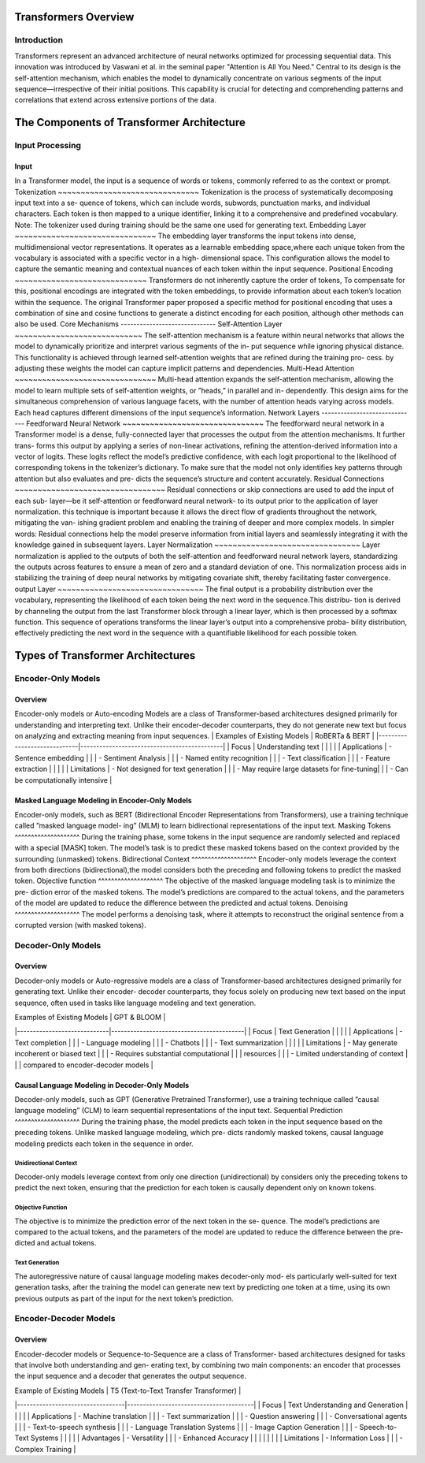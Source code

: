 Transformers Overview
===================================
Introduction
------------------------------------
Transformers represent an advanced architecture of neural networks optimized for processing sequential data. This innovation was introduced by Vaswani et al. in the seminal paper "Attention is All You Need." Central to its design is the self-attention mechanism, which enables the model to dynamically concentrate on various segments of the input sequence—irrespective of their initial positions. This capability is crucial for detecting and comprehending patterns and correlations that extend across extensive portions of the data.

The Components of Transformer Architecture
==========================================
Input Processing
------------------------------
Input
~~~~~~~~~~~~~~~~~~~~~~~~~~~~~~
In a Transformer model, the input is a sequence of words or tokens, commonly referred to as the context or prompt. 
Tokenization
~~~~~~~~~~~~~~~~~~~~~~~~~~~~~~~
Tokenization is the process of systematically decomposing input text into a se-
quence of tokens, which can include words, subwords, punctuation marks, and
individual characters. Each token is then mapped to a unique identifier, linking
it to a comprehensive and predefined vocabulary.
Note: The tokenizer used during training should be the same one used for
generating text.
Embedding Layer
~~~~~~~~~~~~~~~~~~~~~~~~~~~~~~~
The embedding layer transforms the input tokens into dense, multidimensional
vector representations. It operates as a learnable embedding space,where each
unique token from the vocabulary is associated with a specific vector in a high-
dimensional space. This configuration allows the model to capture the semantic
meaning and contextual nuances of each token within the input sequence.
Positional Encoding
~~~~~~~~~~~~~~~~~~~~~~~~~~~~~
Transformers do not inherently capture the order of tokens, To compensate for
this, positional encodings are integrated with the token embeddings, to provide information about each token’s location within the sequence. The original
Transformer paper proposed a specific method for positional encoding that uses
a combination of sine and cosine functions to generate a distinct encoding for
each position, although other methods can also be used.
Core Mechanisms
------------------------------
Self-Attention Layer
~~~~~~~~~~~~~~~~~~~~~~~~~~~~
The self-attention mechanism is a feature within neural networks that allows
the model to dynamically prioritize and interpret various segments of the in-
put sequence while ignoring physical distance. This functionality is achieved
through learned self-attention weights that are refined during the training pro-
cess. by adjusting these weights the model can capture implicit patterns and
dependencies.
Multi-Head Attention
~~~~~~~~~~~~~~~~~~~~~~~~~~~~~~~
Multi-head attention expands the self-attention mechanism, allowing the model
to learn multiple sets of self-attention weights, or ”heads,” in parallel and in-
dependently. This design aims for the simultaneous comprehension of various
language facets, with the number of attention heads varying across models.
Each head captures different dimensions of the input sequence’s information.
Network Layers
------------------------------
Feedforward Neural Network
~~~~~~~~~~~~~~~~~~~~~~~~~~~~~~~
The feedforward neural network in a Transformer model is a dense, fully-connected
layer that processes the output from the attention mechanisms. It further trans-
forms this output by applying a series of non-linear activations, refining the
attention-derived information into a vector of logits. These logits reflect the
model’s predictive confidence, with each logit proportional to the likelihood of
corresponding tokens in the tokenizer’s dictionary. To make sure that the model
not only identifies key patterns through attention but also evaluates and pre-
dicts the sequence’s structure and content accurately.
Residual Connections
~~~~~~~~~~~~~~~~~~~~~~~~~~~~~~~~~
Residual connections or skip connections are used to add the input of each sub-
layer—be it self-attention or feedforward neural network- to its output prior to the application of layer normalization. this technique is important because it
allows the direct flow of gradients throughout the network, mitigating the van-
ishing gradient problem and enabling the training of deeper and more complex
models.
In simpler words:
Residual connections help the model preserve information from initial layers and
seamlessly integrating it with the knowledge gained in subsequent layers.
Layer Normalization
~~~~~~~~~~~~~~~~~~~~~~~~~~~~~~~~
Layer normalization is applied to the outputs of both the self-attention and
feedforward neural network layers, standardizing the outputs across features to
ensure a mean of zero and a standard deviation of one. This normalization
process aids in stabilizing the training of deep neural networks by mitigating
covariate shift, thereby facilitating faster convergence.
output Layer
~~~~~~~~~~~~~~~~~~~~~~~~~~~~~~~~
The final output is a probability distribution over the vocabulary, representing
the likelihood of each token being the next word in the sequence.This distribu-
tion is derived by channeling the output from the last Transformer block through
a linear layer, which is then processed by a softmax function. This sequence
of operations transforms the linear layer’s output into a comprehensive proba-
bility distribution, effectively predicting the next word in the sequence with a
quantifiable likelihood for each possible token.

Types of Transformer Architectures
====================================
Encoder-Only Models
--------------------------
Overview
~~~~~~~~~~~~~~~~~~~~~~~~~
Encoder-only models or Auto-encoding Models are a class of Transformer-based
architectures designed primarily for understanding and interpreting text. Unlike
their encoder-decoder counterparts, they do not generate new text but focus on
analyzing and extracting meaning from input sequences.
| Examples of Existing Models | RoBERTa & BERT                              |
|-----------------------------|---------------------------------------------|
| Focus                       | Understanding text                          |
|                             |                                             |
| Applications                | - Sentence embedding                        |
|                             | - Sentiment Analysis                        |
|                             | - Named entity recognition                  |
|                             | - Text classification                       |
|                             | - Feature extraction                        |
|                             |                                             |
| Limitations                 | - Not designed for text generation          |
|                             | - May require large datasets for fine-tuning|
|                             | - Can be computationally intensive          |

Masked Language Modeling in Encoder-Only Models
~~~~~~~~~~~~~~~~~~~~~~~~~~~~~~~~~~~~
Encoder-only models, such as BERT (Bidirectional Encoder Representations
from Transformers), use a training technique called ”masked language model-
ing” (MLM) to learn bidirectional representations of the input text.
Masking Tokens
^^^^^^^^^^^^^^^^^^^^
During the training phase, some tokens in the input sequence are randomly
selected and replaced with a special [MASK] token. The model’s task is to
predict these masked tokens based on the context provided by the surrounding
(unmasked) tokens.
Bidirectional Context
^^^^^^^^^^^^^^^^^^^^
Encoder-only models leverage the context from both directions (bidirectional),the
model considers both the preceding and following tokens to predict the masked
token.
Objective function
^^^^^^^^^^^^^^^^^^^^
The objective of the masked language modeling task is to minimize the pre-
diction error of the masked tokens. The model’s predictions are compared to
the actual tokens, and the parameters of the model are updated to reduce the
difference between the predicted and actual tokens.
Denoising
^^^^^^^^^^^^^^^^^^^^
The model performs a denoising task, where it attempts to reconstruct the
original sentence from a corrupted version (with masked tokens).

Decoder-Only Models
--------------------------
Overview
~~~~~~~~~~~~~~~~~~~~~~~
Decoder-only models or Auto-regressive models are a class of Transformer-based
architectures designed primarily for generating text. Unlike their encoder-
decoder counterparts, they focus solely on producing new text based on the
input sequence, often used in tasks like language modeling and text generation.

| Examples of Existing Models | GPT & BLOOM                              | 
|-----------------------------|------------------------------------------|
| Focus                       | Text Generation                          | 
|                             |                                          |  
| Applications                | - Text completion                        | 
|                             | - Language modeling                      | 
|                             | - Chatbots                               |
|                             | - Text summarization                     | 
|                             |                                          | 
| Limitations                 | - May generate incoherent or biased text | 
|                             | - Requires substantial computational     | 
|                             |   resources                              |   
|                             | - Limited understanding of context       | 
|                             |   compared to encoder-decoder models     |  


Causal Language Modeling in Decoder-Only Models
~~~~~~~~~~~~~~~~~~~~~~~~~~~~~~~~~~~~~
Decoder-only models, such as GPT (Generative Pretrained Transformer), use a
training technique called ”causal language modeling” (CLM) to learn sequential
representations of the input text.
Sequential Prediction
^^^^^^^^^^^^^^^^^^^^
During the training phase, the model predicts each token in the input sequence
based on the preceding tokens. Unlike masked language modeling, which pre-
dicts randomly masked tokens, causal language modeling predicts each token in
the sequence in order.

Unidirectional Context
^^^^^^^^^^^^^^^^^^^^^^^
Decoder-only models leverage context from only one direction (unidirectional)
by considers only the preceding tokens to predict the next token, ensuring that
the prediction for each token is causally dependent only on known tokens.

Objective Function
^^^^^^^^^^^^^^^^^^^^^
The objective is to minimize the prediction error of the next token in the se-
quence. The model’s predictions are compared to the actual tokens, and the
parameters of the model are updated to reduce the difference between the pre-
dicted and actual tokens.

Text Generation
^^^^^^^^^^^^^^^^^^^^
The autoregressive nature of causal language modeling makes decoder-only mod-
els particularly well-suited for text generation tasks, after the training the model
can generate new text by predicting one token at a time, using its own previous
outputs as part of the input for the next token’s prediction.

Encoder-Decoder Models
----------------------------
Overview
~~~~~~~~~~~~~~~~~~~~~~~
Encoder-decoder models or Sequence-to-Sequence are a class of Transformer-
based architectures designed for tasks that involve both understanding and gen-
erating text, by combining two main components: an encoder that processes the
input sequence and a decoder that generates the output sequence.

| Example of Existing Models       | T5 (Text-to-Text Transfer Transformer) |
|----------------------------------|----------------------------------------|
| Focus                            | Text Understanding and Generation      |
|                                  |                                        |
| Applications                     | - Machine translation                  |
|                                  | - Text summarization                   |
|                                  | - Question answering                   |
|                                  | - Conversational agents                |
|                                  | - Text-to-speech synthesis             |
|                                  | - Language Translation Systems         |
|                                  | - Image Caption Generation             |
|                                  | - Speech-to-Text Systems               |
|                                  |                                        |
| Advantages                       | - Versatility                          |
|                                  | - Enhanced Accuracy                    |
|                                  |                                        |
|                                  |                                        |
| Limitations                      | - Information Loss                     |
|                                  | - Complex Training                     |